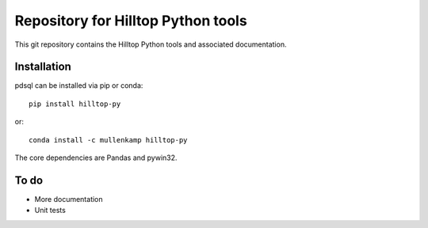 Repository for Hilltop Python tools
=============================================================

This git repository contains the Hilltop Python tools and associated documentation.

.. Documentation
.. --------------
.. The primary documentation for the package can be found `here <http://pdsql.readthedocs.io>`_.

Installation
------------
pdsql can be installed via pip or conda::

  pip install hilltop-py

or::

  conda install -c mullenkamp hilltop-py

The core dependencies are Pandas and pywin32.

To do
-----
- More documentation
- Unit tests
